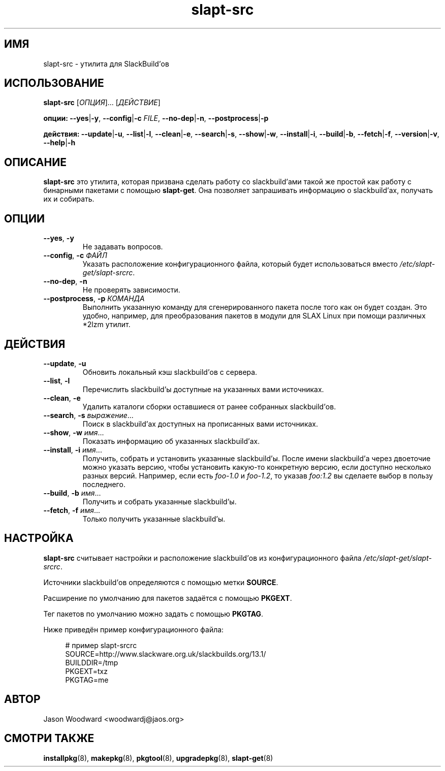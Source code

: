.TH slapt-src 8 2011-06-27

.SH ИМЯ
slapt-src \- утилита для SlackBuild'ов

.SH ИСПОЛЬЗОВАНИЕ
.B slapt-src
[\fIОПЦИЯ\fR]... [\fIДЕЙСТВИЕ\fR]
.LP
.B опции:
\fB--yes\fR|\fB-y\fR,
\fB--config\fR|\fB-c\fR \fIFILE\fR,
\fB--no-dep\fR|\fB-n\fR,
\fB--postprocess\fR|\fB-p\fR
.LP
.B действия:
\fB--update\fR|\fB-u\fR,
\fB--list\fR|\fB-l\fR,
\fB--clean\fR|\fB-e\fR,
\fB--search\fR|\fB-s\fR,
\fB--show\fR|\fB-w\fR,
\fB--install\fR|\fB-i\fR,
\fB--build\fR|\fB-b\fR,
\fB--fetch\fR|\fB-f\fR,
\fB--version\fR|\fB-v\fR,
\fB--help\fR|\fB-h\fR

.SH ОПИСАНИЕ
.B slapt-src
это утилита, которая призвана сделать работу со slackbuild'ами такой же простой
как работу с бинарными пакетами с помощью \fBslapt-get\fR.
Она позволяет запрашивать информацию о slackbuild'ах, получать их и собирать.

.SH ОПЦИИ
.TP
\fB\-\-yes\fR, \fB\-y\fR
Не задавать вопросов.
.TP
\fB\-\-config\fR, \fB\-c\fR \fIФАЙЛ\fR
Указать расположение конфигурационного файла, который будет использоваться
вместо \fI/etc/slapt-get/slapt-srcrc\fR.
.TP
\fB\-\-no\-dep\fR, \fB\-n\fR
Не проверять зависимости.
.TP
\fB\-\-postprocess\fR, \fB\-p\fR \fIКОМАНДА\fR
Выполнить указанную команду для сгенерированного пакета после того как он будет
создан. Это удобно, например, для преобразования пакетов в модули для SLAX Linux
при помощи различных *2lzm утилит.

.SH ДЕЙСТВИЯ
.TP
\fB\-\-update\fR, \fB\-u\fR
Обновить локальный кэш slackbuild'ов с сервера.
.TP
\fB\-\-list\fR, \fB\-l\fR
Перечислить slackbuild'ы доступные на указанных вами источниках.
.TP
\fB\-\-clean\fR, \fB\-e\fR
Удалить каталоги сборки оставшиеся от ранее собранных slackbuild'ов.
.TP
\fB\-\-search\fR, \fB\-s\fR \fIвыражение\fR...
Поиск в slackbuild'ах доступных на прописанных вами источниках.
.TP
\fB\-\-show\fR, \fB\-w\fR \fIимя\fR...
Показать информацию об указанных slackbuild'ах.
.TP
\fB\-\-install\fR, \fB\-i\fR \fIимя\fR...
Получить, собрать и установить указанные slackbuild'ы. После имени slackbuild'а
через двоеточие можно указать версию, чтобы установить какую-то конкретную
версию, если доступно несколько разных версий. Например, если есть \fIfoo-1.0\fR
и \fIfoo-1.2\fR, то указав \fIfoo:1.2\fR вы сделаете выбор в пользу последнего.
.TP
\fB\-\-build\fR, \fB\-b\fR \fIимя\fR...
Получить и собрать указанные slackbuild'ы.
.TP
\fB\-\-fetch\fR, \fB\-f\fR \fIимя\fR...
Только получить указанные slackbuild'ы.

.SH НАСТРОЙКА
.B slapt-src
считывает настройки и расположение slackbuild'ов из конфигурационного файла
\fI/etc/slapt-get/slapt-srcrc\fR.

Источники slackbuild'ов определяются с помощью метки \fBSOURCE\fR.

Расширение по умолчанию для пакетов задаётся с помощью \fBPKGEXT\fR.

Тег пакетов по умолчанию можно задать с помощью \fBPKGTAG\fR.

Ниже приведён пример конфигурационного файла:
.in +4n
.nf
.sp
# пример slapt-srcrc
SOURCE=http://www.slackware.org.uk/slackbuilds.org/13.1/
BUILDDIR=/tmp
PKGEXT=txz
PKGTAG=me
.fi
.in

.SH АВТОР
Jason Woodward <woodwardj@jaos.org>

.SH "СМОТРИ ТАКЖЕ"
.BR installpkg (8),
.BR makepkg (8),
.BR pkgtool (8),
.BR upgradepkg (8),
.BR slapt-get (8)
